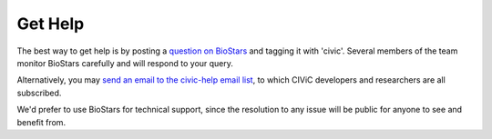 Get Help
========

The best way to get help is by posting a `question on BioStars <https://www.biostars.org/t/civic/>`_ and tagging it
with 'civic'. Several members of the team monitor BioStars carefully and will
respond to your query.

Alternatively, you may `send an email to the civic-help email list <mailto:help@civicdb.org?subject=CIViC\ Help\ Request>`_, to which
CIViC developers and researchers are all subscribed.

We'd prefer to use BioStars for technical support, since the resolution to any
issue will be public for anyone to see and benefit from.
